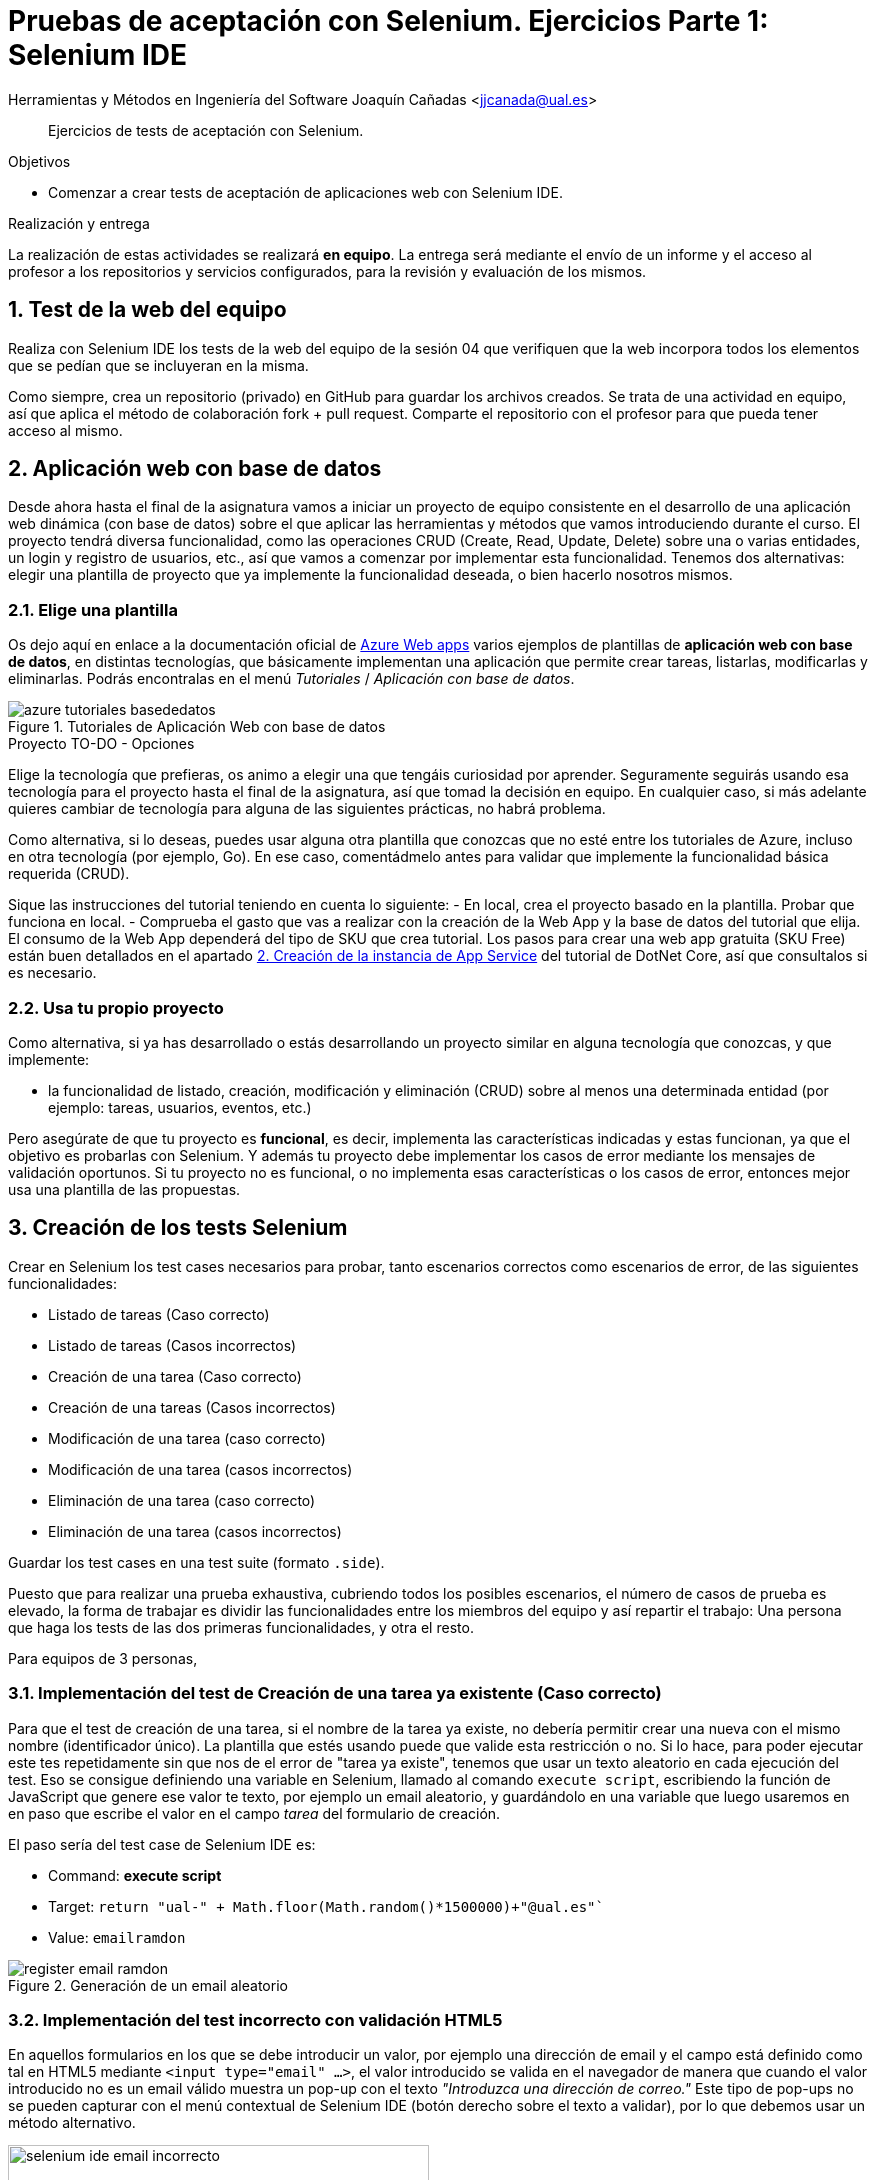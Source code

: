 
////
Nombre y título del trabajo
////
= Pruebas de aceptación con Selenium. Ejercicios Parte 1: Selenium IDE

Herramientas y Métodos en Ingeniería del Software
Joaquín Cañadas <jjcanada@ual.es>

// Entrar en modo no numerado de apartados
:numbered!: 

[abstract]
////
COLOCA A CONTINUACIÓN EL RESUMEN
////
Ejercicios de tests de aceptación con Selenium.

////
COLOCA A CONTINUACIÓN LOS OBJETIVOS
////
.Objetivos
* Comenzar a crear tests de aceptación de aplicaciones web con Selenium IDE.

.Realización y entrega
****
La realización de estas actividades se realizará *en equipo*. La entrega será mediante el envío de un informe y el acceso al profesor a los repositorios y servicios configurados, para la revisión y evaluación de los mismos. 
****

// Entrar en modo numerado de apartados
:numbered:



// == Ejercicios Parte 1: Selenium IDE

== Test de la web del equipo

Realiza con Selenium IDE los tests de la web del equipo de la sesión 04 que verifiquen que la web incorpora todos los elementos que se pedían que se incluyeran en la misma. 

Como siempre, crea un repositorio (privado) en GitHub para guardar los archivos creados. Se trata de una actividad en equipo, así que aplica el método de colaboración fork + pull request. Comparte el repositorio con el profesor para que pueda tener acceso al mismo.


== Aplicación web con base de datos

Desde ahora hasta el final de la asignatura vamos a iniciar un proyecto de equipo consistente en el desarrollo de una aplicación  web dinámica (con base de datos) sobre el que aplicar las herramientas y métodos que vamos introduciendo durante el curso. El proyecto tendrá diversa funcionalidad, como las operaciones CRUD (Create, Read, Update, Delete) sobre una o varias entidades, un login y registro de usuarios, etc., así que vamos a comenzar por implementar esta funcionalidad. Tenemos dos alternativas: elegir una plantilla de proyecto que ya implemente la funcionalidad deseada, o bien hacerlo nosotros mismos.


=== Elige una plantilla 

Os dejo aquí en enlace a la documentación oficial de https://docs.microsoft.com/es-es/azure/app-service/[Azure Web apps] varios ejemplos de plantillas de *aplicación web con base de datos*, en distintas tecnologías, que básicamente implementan una aplicación que permite crear tareas, listarlas, modificarlas y eliminarlas. Podrás encontralas en el menú _Tutoriales_ / _Aplicación con base de datos_.

.Tutoriales de Aplicación Web con base de datos
image::azure-tutoriales-basededatos.png[role="thumb", align="center"]

.Proyecto TO-DO - Opciones
****
Elige la tecnología que prefieras, os animo a elegir una que tengáis curiosidad por aprender. Seguramente seguirás usando esa tecnología para el proyecto hasta el final de la asignatura, así que tomad la decisión en equipo. En cualquier caso, si más adelante quieres cambiar de tecnología para alguna de las siguientes prácticas, no habrá problema. 

Como alternativa, si lo deseas, puedes usar alguna otra plantilla que conozcas que no esté entre los tutoriales de Azure, incluso en otra tecnología (por ejemplo, Go). En ese caso, comentádmelo antes para validar que implemente la funcionalidad básica requerida (CRUD).

****

Sique las instrucciones del tutorial teniendo en cuenta lo siguiente: 
    - En local, crea el proyecto basado en la plantilla. Probar que funciona en local.
    - Comprueba el gasto que vas a realizar con la creación de la Web App y la base de datos del tutorial que elija. El consumo de la Web App dependerá del tipo de SKU que crea tutorial. Los pasos para crear una web app gratuita (SKU Free) están buen detallados en el apartado https://docs.microsoft.com/es-es/azure/app-service/tutorial-dotnetcore-sqldb-app?tabs=azure-portal%2Cvisualstudio-deploy%2Cdeploy-instructions-azure-portal%2Cazure-portal-logs%2Cazure-portal-resources#2---create-the-app-service[2. Creación de la instancia de App Service] del tutorial de DotNet Core, así que consultalos si es necesario. 


=== Usa tu propio proyecto
Como alternativa, si ya has desarrollado o estás desarrollando un proyecto similar en alguna tecnología que conozcas, y que implemente: 

- la funcionalidad de listado, creación, modificación y eliminación (CRUD) sobre al menos una determinada entidad (por ejemplo: tareas, usuarios, eventos, etc.)

Pero asegúrate de que tu proyecto es *funcional*, es decir, implementa las características indicadas y estas funcionan, ya que el objetivo es probarlas con Selenium. Y además tu proyecto debe implementar los casos de error mediante los mensajes de validación oportunos. Si tu proyecto no es funcional, o no implementa esas características o los casos de error, entonces mejor usa una plantilla de las propuestas. 

== Creación de los tests Selenium

Crear en Selenium los test cases necesarios para probar, tanto escenarios correctos como escenarios de error, de las siguientes funcionalidades:
****
- Listado de tareas (Caso correcto)
- Listado de tareas (Casos incorrectos)
- Creación de una tarea (Caso correcto)
- Creación de una tareas (Casos incorrectos)
- Modificación de una tarea (caso correcto)
- Modificación de una tarea (casos incorrectos)
- Eliminación de una tarea (caso correcto)
- Eliminación de una tarea (casos incorrectos)
****
Guardar los test cases en una test suite (formato `.side`).

Puesto que para realizar una prueba exhaustiva, cubriendo todos los posibles escenarios, el número de casos de prueba es elevado, la forma de trabajar es dividir las funcionalidades entre los miembros del equipo y así repartir el trabajo: Una persona que haga los tests de las dos primeras funcionalidades, y otra el resto. 

Para equipos de 3 personas, 

=== Implementación del test de Creación de una tarea ya existente (Caso correcto)
****
Para que el test de creación de una tarea, si el nombre de la tarea ya existe, no debería permitir crear una nueva con el mismo nombre (identificador único). La plantilla que estés usando puede que valide esta restricción o no. Si lo hace, para poder ejecutar este tes repetidamente sin que nos de el error de "tarea ya existe", tenemos que usar un texto aleatorio en cada ejecución del test. Eso se consigue definiendo una variable en Selenium, llamado al comando `execute script`, escribiendo la función de JavaScript que genere ese valor te texto, por ejemplo un email aleatorio, y guardándolo en una variable que luego usaremos en en paso que escribe el valor en el campo _tarea_ del formulario de creación. 

El paso sería del test case de Selenium IDE es: 

- Command: *execute script*
- Target: `return "ual-" + Math.floor(Math.random()*1500000)+"@ual.es"``
- Value: `emailramdon`

.Generación de un email aleatorio
image::register-email-ramdon.png[role="thumb", align="center"]

****
=== Implementación del test incorrecto con validación HTML5
****
En aquellos formularios en los que se debe introducir un valor, por ejemplo una dirección de email y el campo está definido como tal en HTML5 mediante `<input type="email" ...>`, el valor introducido se valida en el navegador de manera que cuando el valor introducido no es un email válido muestra un pop-up con el texto _"Introduzca una dirección de correo."_ Este tipo de pop-ups no se pueden capturar con el menú contextual de Selenium IDE (botón derecho sobre el texto a validar), por lo que debemos usar un método alternativo.

.Pop-up de validación en HTML5: email incorrecto
image::selenium-ide-email-incorrecto.png[role="thumb", align="center", width=70%]

Para ello, tras hacer click sobre el botón de _enviar_, debemos usar el comando `execute script` de Selenium IDE para que guarde el valor del atributo `validationMessage` del campo tipo email en una variable, y a continuación comprobamos el valor almacenado en esa variable. El resultado sería tal que así:

.Comandos en Selenium IDE para validar el mensaje de email incorrecto.
image::selenium-ide-email-incorrecto-commands.png[role="thumb", align="center"]

<1> Guarda el contenido del atributo `validationMessage` del campo con id `email-address` en la variable `message`: 
- Command: *execute script*
- Target: `return document.getElementById("email-address").validationMessage`
- Value: `message`. 
<2> Muestra la variable `message` en el log de Selenium IDE.
<3> Validación de que el valor de `message` es el esperado.

El comando `execute script` permite acceder a los elementos y propiedades del https://www.w3schools.com/jsref/dom_obj_document.asp[DOM] del documento HTML, y llamar a los métodos del mismo, en concreto en el ejemplo llama a https://www.w3schools.com/jsref/met_document_getelementbyid.asp[getElementById("fieldId")]. 

En caso de que el elemento no se pueda identificar por su `id`, como alternativa se usar el método  https://www.w3schools.com/jsref/met_document_getelementsbyclassname.asp[getElementsByName("fieldName")], pero ten en cuenta que `getElementsByName` devuelve una colección de objetos https://www.w3schools.com/jsref/dom_obj_htmlcollection.asp[HTMLCollection] en lugar de un único objeto, por lo que si queremos acceder al primer elemento de la colección simplemente tenemos que añadir la posición entre corchetes: `getElementsByName("fieldName")[0]`. 

Otras alternativas son https://www.w3schools.com/jsref/met_document_getelementsbyclassname.asp[getElementsByClassName()], y https://www.w3schools.com/jsref/met_document_getelementsbytagname.asp[getElementsByTagName()].

Esta solución también se puede aplicar a otros campos de HTML5 que también crean este tipo de _pop-ups_ para la validación, por ejemplo los campos que se establecen como requeridos, o con una longitud mínima y máxima, definidos por ejemplo así:  `<input type="password" required minlength="6" maxlength="10"/>`

.Pop-up de validación en HTML5: contraseña requerida
image::selenium-ide-contraseña-requerida.png[role="thumb", align="center", width=70%]

.Comandos en Selenium IDE para validar contraseña vacía.
image::selenium-ide-contraseña-requerida-assert.png[role="thumb", align="center"]

.Pop-up de validación en HTML5: contraseña demasiado corta
image::selenium-ide-contraseña-incorrecta.png[role="thumb", align="center", width=70%]

Otro ejemplo son los campos de fecha definidos como `<input type="date" ...>`

.Pop-up de validación en HTML5: fecha incorrecta
image::https://mdn.mozillademos.org/files/14913/date-picker-chrome-error-message.png[role="thumb", align="center"]

****

[NOTE]
====
Los mensajes de validación son distintos en cada navegador (https://hg.mozilla.org/l10n-central/es-ES/file/default/dom/chrome/dom/dom.properties[Firefox], https://chromium.googlesource.com/chromium/src/\+/a0e2753f75c926313e183b912584a7f15790825d/content/app/strings/translations/content_strings_es.xtb[Chrome]), tenlo en cuenta a la hora de definir el `assert`. También hay que considerar el idioma en el que esté configurado el navegador (En Firefox,  en su https://hg.mozilla.org/l10n-central[repostorio] selecciona el idioma deseado y busca el archivo `dom/chrome/dom/dom.properties`, y en https://chromium.googlesource.com/chromium/src/+/a0e2753f75c926313e183b912584a7f15790825d/content/app/strings/translations/[Chrome] lo encontrarás en el archivo del idioma, en español https://chromium.googlesource.com/chromium/src/\+/a0e2753f75c926313e183b912584a7f15790825d/content/app/strings/translations/content_strings_es.xtb[content_strings_es.xtb]). 

.Validación de email incorrecto en Firefox y Chrome
[cols="^,^", valign=top, grid=none, stripes=even]
|===

| image:https://blog.mozilla.org/firefox/files/2017/12/firefox-logo-600x619.png[width=10%]  
| image:https://www.google.com/chrome/static/images/chrome-logo.svg[width=11%]

| image:selenium-ide-email-incorrecto-firefox.png[role="thumb"] 
| image:selenium-ide-email-incorrecto-chrome.png[role="thumb"]

|===


====

=== Control de flujo en Selenium IDE 
****

Como acabamos de ver en el punto anterior, puede ser necesario que en función del navegador que estemos usando o del idioma en que esté configurado dicho navegador, nuestro `assert` deba validar un mensaje u otro.

Selenium IDE permite añadir sentencias de https://www.selenium.dev/selenium-ide/docs/en/introduction/control-flow[control de flujo] como https://www.selenium.dev/selenium-ide/docs/en/introduction/control-flow#conditional-branching[*condicionales*] y https://www.selenium.dev/selenium-ide/docs/en/introduction/control-flow#looping[*bucles*]. 

El siguiente https://github.com/ualjjcanada/selenium-ide-samples[ejemplo] usa de la propiedad `navigator.userAgent` que incluye información del navegador que se está utilizando en la ejecución del test.

[source]
----
execute script | return navigator.userAgent  |  valor_navigatoruserAgent
if             | ${navigatoruserAgent}.includes("Firefox")
assert         | message | Ajústese al formato solicitado: 8 character password.
end            |
if             | ${navigatoruserAgent}.includes("Chrome")
assert         | message | Utiliza un formato que coincida con el solicitado
end            |


----

.Uso de condicional para distinguir entre navegadores
image::selenium-ide-conditional-navigators.png[role="thumb", align="center", width=100%]

De igual forma, la propiedad `navigator.language` puede ayudarnos a identificar el idioma del navegador: `es_ES` para español, `en_GB` para inglés.







****

== Desplegar la aplicación en Azure

La aplicación que hemos probado localmente, debemos ponerla "en producción", es decir, desplegarla en Azure para que esté disponible por nuestros usuarios (ficticios).

Dependiendo de la plantilla elegida, el despliegue será distinto. La plantilla de .Net explica el despliegue en Azure Web app. El resto se pueden desplegar en Web app, o bien en una máquina virtual. 

=== Adaptar los test a la URL de despliegue

Los test que hemos creado en el _entorno de desarrollo_, es decir, en nuestro equipo local, deben adaptarse para que funcionen en _entorno de producción_ es decir, deben atacar a la aplicación desplegada. 

Para ello simplemente tendrás que cambiar la URL base. 

